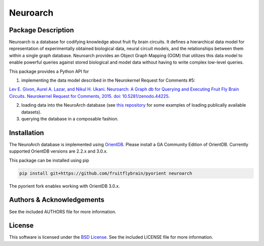 .. -*- rst -*-

Neuroarch
=========

Package Description
-------------------
Neuroarch is a database for codifying knowledge about fruit fly brain circuits.
It defines a hierarchical data model for representation of experimentally
obtained biological data, neural circuit models, and the relationships between
them within a single graph database. Neuroarch provides an Object Graph Mapping
(OGM) that utilizes this data model to enable powerful queries against stored
biological and model data without having to write complex low-level queries.

This package provides a Python API for

1) implementing the data model described in the Neurokernel Request for Comments #5:

`Lev E. Givon, Aurel A. Lazar, and Nikul H. Ukani. Neuroarch: A Graph db for Querying and Executing Fruit Fly Brain Circuits. Neurokernel Request for Comments, 2015. doi: 10.5281/zenodo.44225 <https://doi.org/10.5281/zenodo.44225>`_.

2) loading data into the NeuroArch database (see `this repository <https://github.com/flybrainlab/datasets>`_ for some examples of loading publically available datasets).

3) querying the database in a composable fashion.

Installation
------------
The NeuroArch database is implemented using `OrientDB <https://www.orientdb.org/>`_. Please install a GA Community Edition of OrientDB. Currently supported OrientDB versions are 2.2.x and 3.0.x.

This package can be installed using pip

.. code-block::

   pip install git+https://github.com/fruitflybrain/pyorient neuroarch

The pyorient fork enables working with OrientDB 3.0.x.

Authors & Acknowledgements
--------------------------
See the included AUTHORS file for more information.

License
-------
This software is licensed under the `BSD License
<http://www.opensource.org/licenses/bsd-license.php>`_.
See the included LICENSE file for more information.
